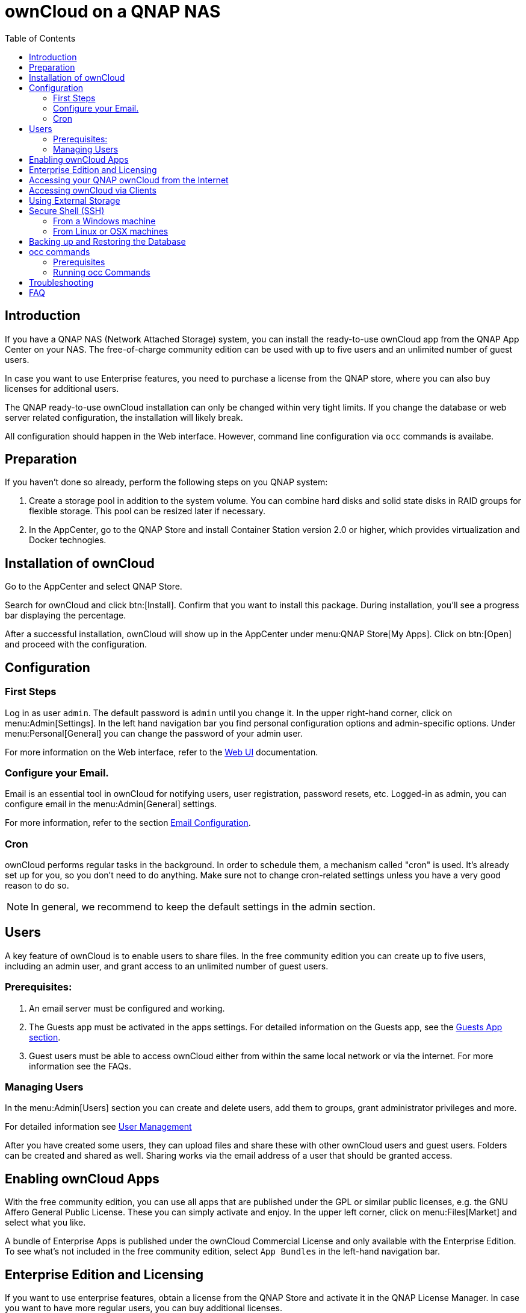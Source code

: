 = ownCloud on a QNAP NAS
:toc: right
:toclevels: 2

== Introduction

If you have a QNAP NAS (Network Attached Storage) system, you can install the ready-to-use ownCloud app from the QNAP App Center on your NAS. The free-of-charge community edition can be used with up to five users and an unlimited number of guest users.

In case you want to use Enterprise features, you need to purchase a license from the QNAP store, where you can also buy licenses for additional users.

The QNAP ready-to-use ownCloud installation can only be changed within very tight limits. If you change the database or web server related configuration, the installation will likely break.

All configuration should happen in the Web interface. However, command line configuration via `occ` commands is availabe.

== Preparation

If you haven't done so already, perform the following steps on you QNAP system:

. Create a storage pool in addition to the system volume. You can combine hard disks and solid state disks in RAID groups for flexible storage. This pool can be resized later if necessary.

. In the AppCenter, go to the QNAP Store and install Container Station version 2.0 or higher, which provides virtualization and Docker technogies.

== Installation of ownCloud

Go to the AppCenter and select QNAP Store.

Search for ownCloud and click btn:[Install]. Confirm that you want to install this package. During installation, you'll see a progress bar displaying the percentage.

After a successful installation, ownCloud will show up in the AppCenter under menu:QNAP Store[My Apps]. Click on btn:[Open] and proceed with the configuration.

== Configuration

=== First Steps

Log in as user `admin`. The default password is `admin` until you change it. In the upper right-hand corner, click on menu:Admin[Settings]. In the left hand navigation bar you find personal configuration options and admin-specific options. Under menu:Personal[General] you can change the password of your admin user.

For more information on the Web interface, refer to the xref:user_manual:webinterface.adoc[Web UI] documentation.

=== Configure your Email.

Email is an essential tool in ownCloud for notifying users, user registration, password resets, etc. Logged-in as admin, you can configure email in the menu:Admin[General] settings.

For more information, refer to the section xref:configuration/server/email_configuration.adoc[Email Configuration].

=== Cron

ownCloud performs regular tasks in the background. In order to schedule them, a mechanism called "cron" is used. It's already set up for you, so you don't need to do anything. Make sure not to change cron-related settings unless you have a very good reason to do so.

NOTE: In general, we recommend to keep the default settings in the admin section.

== Users

A key feature of ownCloud is to enable users to share files. In the free community edition you can create up to five users, including an admin user, and grant access to an unlimited number of guest users.

=== Prerequisites:

. An email server must be configured and working.
. The Guests app must be activated in the apps settings. For detailed information on the Guests app, see the xref:configuration/user/guests_app.adoc[Guests App section].
. Guest users must be able to access ownCloud either from within the same local network or via the internet. For more information see the FAQs.

=== Managing Users

In the menu:Admin[Users] section you can create and delete users, add them to groups, grant administrator privileges and more.

For detailed information see xref:configuration/user/user_configuration.adoc[User Management]

After you have created some users, they can upload files and share these with other ownCloud users and guest users. Folders can be created and shared as well. Sharing works via the email address of a user that should be granted access.

== Enabling ownCloud Apps

With the free community edition, you can use all apps that are published under the GPL or similar public licenses, e.g. the GNU Affero General Public License. These you can simply activate and enjoy.
In the upper left corner, click on menu:Files[Market] and select what you like.

A bundle of Enterprise Apps is published under the ownCloud Commercial License and only available with the Enterprise Edition. To see what's not included in the free community edition, select `App Bundles` in the left-hand navigation bar.

== Enterprise Edition and Licensing

If you want to use enterprise features, obtain a license from the QNAP Store and activate it in the QNAP License Manager. In case you want to have more regular users, you can buy additional licenses.

Licenses are valid for a year. If you don't renew them, only the first five users created will remain enabled as well as non-enterprise apps. Should you decide to buy a license and additional user packages again, you can enable the users you want to become active again in the web interface.


== Accessing your QNAP ownCloud from the Internet

If you want to connect to your ownCloud on QNAP from the Internet, you need to configure the network accordingly. Go to the administration interface of you QNAP NAS and select menu:SYSTEMS[Network & Virtual Switch]. Under "Access Services" click on menu:DDNS (dynamic domain name service) then btn[Add]. Here you can configure the DDNS settings.

== Accessing ownCloud via Clients

Besides logging in to ownCloud via the web interface, you can access it from iOS and Android devices by installing the respective apps, and there are desktop clients availble for Windows, Mac OS X and various Linux distributions.

For more information, check out the documentation on the clients:
https://doc.owncloud.com/server/10.8/#desktop-client-and-mobile-apps

== Using External Storage

With your ownCloud you can also use exteral storage services and devices. For more information, see section xref:configuration/files/external_storage/configuration.adoc[External Storage Configuration].

== Secure Shell (SSH)

You may need to log in to your ownCloud on QNAP from the command line, e.g. to run `occ` commands.

=== From a Windows machine

On Windows you need to install PuTTY from a source of your trust, then start PuTTY and enter the host name or IP Address in the menu:Session dialog. Port should be `22` and connection type `SSH`. Click btn:[Open]. A command line prompt appears. Press kbd:[y] for yes. You'll be asked for a user name. Enter `admin` and in the next step the admin user's password.

You are logged in to the QNAP NAS on the command line.

=== From Linux or OSX machines

Open a terminal and enter the command:

[source,console]
----
ssh admin@<your-nas-IP>
----

Press kbd:[y] for yes and you're logged in.

== Backing up and Restoring the Database

To prevent data loss, the ownCloud database should be backed up regularly. To do so, you need to log in to your QNAP device via `ssh` and navigate to the ownCloud app root directory, e.g. `/share/CACHEDEV1_DATA/.qpkg/ownCloud`. Here you can create a database snapshot with a time stamp. Enter the following command:

[source,console]
----
system-docker-compose exec db pg_dumpall -c -U owncloud > ownCloud_database_$(date +%Y-%m-%d_%H_%M_%S).sql
----

For more information, see section xref:maintenance/backup.adoc[Backing up ownCloud]. ownCloud on QNAP uses PostgrSQL.

Should something happen and you need to restore the data, perform the following commands:

[source,console]
----
# delete / drop the current database
system-docker-compose exec db dropdb owncloud -U owncloud
# create new database
system-docker-compose exec db createdb owncloud -U owncloud
# restore data to database
cat ownCloud_database_xxxxx.sql | system-docker-compose exec -T db psql -U owncloud -d owncloud
----

== occ commands

Beside the web interface, ownCloud also offers a command-line interface (occ) for administrator tasks.

=== Prerequisites

In order to issue occ commands, enable `ssh` (secure shell) in the ControlPanel first.
. In the navigation bar on the left side, select menu:Networks & File Services[Telnet / SSH].
. Check `Allow SSH connection` and specify the port number (default 22).
. Next, check `Enable SFTP`. Once you click btn:[Apply], your admin user can log in to your NAS remotely.

=== Running occ Commands

To issue `occ` commands, you need to use `ssh` to log in to you QNAP device.

ownCloud on QNAP lives in a Docker container, therefore `occ` commands look a little different then on regular installations with a preceding `docer exec` like this:

[source,console]
----
docker exec --user www-data <owncloud-container-name> php occ <your-command>
----

For more information on which `occ` commands are available and how to use them, check out section xref:configuration/server/occ_command.adoc[Using the occ Command].

== Troubleshooting

Via the QuLog Center utility you can check the log entries.

The event notifications in the top tool bar will also tell you if something has gone wrong.

If you forgot to install the Container Station, an error message will pop up during the installation of ownCloud. Click on the link "System Event Log" in the pop-up window to find out what actually went wrong or hit btn:[OK] and install the Container Station. Then start the installation of ownCloud again.

== FAQ

. How to resize a storage pool or add a new disk


